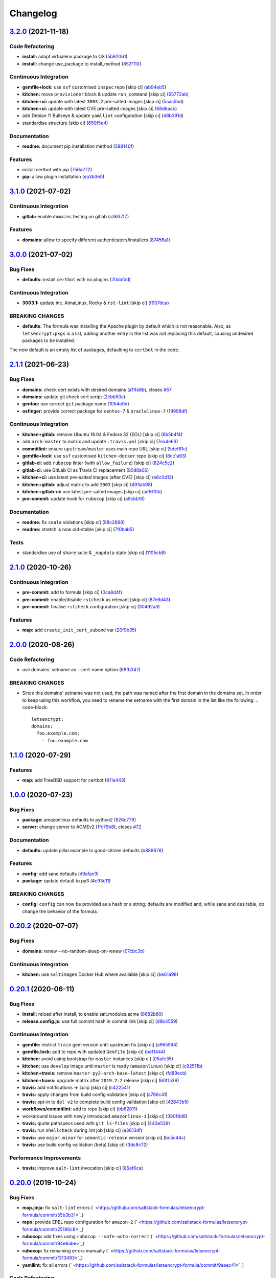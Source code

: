 
Changelog
=========

`3.2.0 <https://github.com/saltstack-formulas/letsencrypt-formula/compare/v3.1.0...v3.2.0>`_ (2021-11-18)
-------------------------------------------------------------------------------------------------------------

Code Refactoring
^^^^^^^^^^^^^^^^


* **install:** adapt virtualenv package to OS (\ `5b92061 <https://github.com/saltstack-formulas/letsencrypt-formula/commit/5b920617e89c382059be16c4367a2e15361101ef>`_\ )
* **install:** change use_package to install_method (\ `852f110 <https://github.com/saltstack-formulas/letsencrypt-formula/commit/852f110df1e72126f517eab48f7475c828025cf5>`_\ )

Continuous Integration
^^^^^^^^^^^^^^^^^^^^^^


* **gemfile+lock:** use ``ssf`` customised ``inspec`` repo [skip ci] (\ `ab94eb5 <https://github.com/saltstack-formulas/letsencrypt-formula/commit/ab94eb5d2e8793ed7b2c406cc38aa7b1aa29e6b7>`_\ )
* **kitchen:** move ``provisioner`` block & update ``run_command`` [skip ci] (\ `65772ab <https://github.com/saltstack-formulas/letsencrypt-formula/commit/65772abcea0c1ade2fdb54449c5810aa4370b421>`_\ )
* **kitchen+ci:** update with latest ``3003.2`` pre-salted images [skip ci] (\ `5aac5bd <https://github.com/saltstack-formulas/letsencrypt-formula/commit/5aac5bd8202adf3a35c5c76aa0b96f4a03dbd9ce>`_\ )
* **kitchen+ci:** update with latest CVE pre-salted images [skip ci] (\ `68d6aab <https://github.com/saltstack-formulas/letsencrypt-formula/commit/68d6aab249e87efa1a478b0a919b6b77a090ffd4>`_\ )
* add Debian 11 Bullseye & update ``yamllint`` configuration [skip ci] (\ `46b391d <https://github.com/saltstack-formulas/letsencrypt-formula/commit/46b391d9e161a43efe3a658fbad6a70b53bb250a>`_\ )
* standardise structure [skip ci] (\ `650f5e4 <https://github.com/saltstack-formulas/letsencrypt-formula/commit/650f5e43a40b8d5328a8abecc6d7ecea29cf2592>`_\ )

Documentation
^^^^^^^^^^^^^


* **readme:** document pip installation method (\ `288140f <https://github.com/saltstack-formulas/letsencrypt-formula/commit/288140f9c8b17f169fd788dc0aee9964d5b30328>`_\ )

Features
^^^^^^^^


* install certbot with pip (\ `756a272 <https://github.com/saltstack-formulas/letsencrypt-formula/commit/756a2722e05dfabc8ad67e502aeef76d0b950018>`_\ )
* **pip:** allow plugin installation (\ `ea3b3e0 <https://github.com/saltstack-formulas/letsencrypt-formula/commit/ea3b3e04fe5ba3942448839461571e5b202a438a>`_\ )

`3.1.0 <https://github.com/saltstack-formulas/letsencrypt-formula/compare/v3.0.0...v3.1.0>`_ (2021-07-02)
-------------------------------------------------------------------------------------------------------------

Continuous Integration
^^^^^^^^^^^^^^^^^^^^^^


* **gitlab:** enable ``domains`` testing on gitlab (\ `c3637f7 <https://github.com/saltstack-formulas/letsencrypt-formula/commit/c3637f7fd1b82469d319b181f0632b3c3b388561>`_\ )

Features
^^^^^^^^


* **domains:** allow to specify different authenticators/installers (\ `87456a1 <https://github.com/saltstack-formulas/letsencrypt-formula/commit/87456a1c0601f19e8ce92d7d292b86853abc87cb>`_\ )

`3.0.0 <https://github.com/saltstack-formulas/letsencrypt-formula/compare/v2.1.1...v3.0.0>`_ (2021-07-02)
-------------------------------------------------------------------------------------------------------------

Bug Fixes
^^^^^^^^^


* **defaults:** install ``certbot`` with no plugins (\ `70dafdd <https://github.com/saltstack-formulas/letsencrypt-formula/commit/70dafdd9456e27d224c94a2bcccc916fedd16bd4>`_\ )

Continuous Integration
^^^^^^^^^^^^^^^^^^^^^^


* **3003.1:** update inc. AlmaLinux, Rocky & ``rst-lint`` [skip ci] (\ `f937dca <https://github.com/saltstack-formulas/letsencrypt-formula/commit/f937dca2ff16eff5fc4f855ae2d550ef15eefa34>`_\ )

BREAKING CHANGES
^^^^^^^^^^^^^^^^


* **defaults:** The formula was installing the Apache plugin by default
  which is not reasonable. Also, as ``letsencrypt:pkgs`` is a list,
  *adding* another entry in the list was not replacing this default, causing
  undesired packages to be installed.

The new default is an empty list of packages, defaulting to ``certbot`` in
the code.

`2.1.1 <https://github.com/saltstack-formulas/letsencrypt-formula/compare/v2.1.0...v2.1.1>`_ (2021-06-23)
-------------------------------------------------------------------------------------------------------------

Bug Fixes
^^^^^^^^^


* **domains:** check cert exists with desired domains (\ `a11fa8b <https://github.com/saltstack-formulas/letsencrypt-formula/commit/a11fa8b64900598ad1c0845a3fd698feed3c711f>`_\ ), closes `#57 <https://github.com/saltstack-formulas/letsencrypt-formula/issues/57>`_
* **domains:** update git check cert script (\ `2cbb50c <https://github.com/saltstack-formulas/letsencrypt-formula/commit/2cbb50c663437a0626237f0a2007d0aa7abd5b1d>`_\ )
* **gentoo:** use correct ``git`` package name (\ `1054e0d <https://github.com/saltstack-formulas/letsencrypt-formula/commit/1054e0db7c67f63ef8fb2967c0c4cb941919fb7a>`_\ )
* **osfinger:** provide correct package for ``centos-7`` & ``oraclelinux-7`` (\ `19998df <https://github.com/saltstack-formulas/letsencrypt-formula/commit/19998df42d6d9079432ef8e6fc1b766db7ff569b>`_\ )

Continuous Integration
^^^^^^^^^^^^^^^^^^^^^^


* **kitchen+gitlab:** remove Ubuntu 16.04 & Fedora 32 (EOL) [skip ci] (\ `8b5b4f4 <https://github.com/saltstack-formulas/letsencrypt-formula/commit/8b5b4f489aec5d4eab0ad9a0069702ea8f814723>`_\ )
* add ``arch-master`` to matrix and update ``.travis.yml`` [skip ci] (\ `7ea4e63 <https://github.com/saltstack-formulas/letsencrypt-formula/commit/7ea4e63fa226f10be2e0cef6186e83ef2e221e2a>`_\ )
* **commitlint:** ensure ``upstream/master`` uses main repo URL [skip ci] (\ `5def61c <https://github.com/saltstack-formulas/letsencrypt-formula/commit/5def61c38210ca0bcd7bc35dc713d294fb69b40a>`_\ )
* **gemfile+lock:** use ``ssf`` customised ``kitchen-docker`` repo [skip ci] (\ `8cc1a93 <https://github.com/saltstack-formulas/letsencrypt-formula/commit/8cc1a9383fe1b381f7daebc8d55102d476c3ed5f>`_\ )
* **gitlab-ci:** add ``rubocop`` linter (with ``allow_failure``\ ) [skip ci] (\ `824c5c2 <https://github.com/saltstack-formulas/letsencrypt-formula/commit/824c5c23e65f26c2ec8b72db1657d3a9c9b32d90>`_\ )
* **gitlab-ci:** use GitLab CI as Travis CI replacement (\ `90d8a06 <https://github.com/saltstack-formulas/letsencrypt-formula/commit/90d8a069b64ded15a5299a0980705cc37a42c069>`_\ )
* **kitchen+ci:** use latest pre-salted images (after CVE) [skip ci] (\ `e6c0d13 <https://github.com/saltstack-formulas/letsencrypt-formula/commit/e6c0d13ee94cd45c35f9dd1a2eb6bd37a01b2e86>`_\ )
* **kitchen+gitlab:** adjust matrix to add ``3003`` [skip ci] (\ `493ab98 <https://github.com/saltstack-formulas/letsencrypt-formula/commit/493ab98f014734d3c5f622f8fbe6bd7a0c01ea10>`_\ )
* **kitchen+gitlab-ci:** use latest pre-salted images [skip ci] (\ `ae1610b <https://github.com/saltstack-formulas/letsencrypt-formula/commit/ae1610bd60d82ba3c9a10da1f27d086d89380ef9>`_\ )
* **pre-commit:** update hook for ``rubocop`` [skip ci] (\ `a9cbb16 <https://github.com/saltstack-formulas/letsencrypt-formula/commit/a9cbb1650f92042406d3de4f37e0e25567cf10cb>`_\ )

Documentation
^^^^^^^^^^^^^


* **readme:** fix ``coala`` violations [skip ci] (\ `98c2898 <https://github.com/saltstack-formulas/letsencrypt-formula/commit/98c2898e28f5bd2f45fda395805ce3af4c360228>`_\ )
* **readme:** stretch is now old-stable [skip ci] (\ `7f0bab5 <https://github.com/saltstack-formulas/letsencrypt-formula/commit/7f0bab5493331fcb66a82baf0b4dd1b91c03856c>`_\ )

Tests
^^^^^


* standardise use of ``share`` suite & ``_mapdata`` state [skip ci] (\ `1105cb8 <https://github.com/saltstack-formulas/letsencrypt-formula/commit/1105cb896a57ccdf2906ad225e757773686aeceb>`_\ )

`2.1.0 <https://github.com/saltstack-formulas/letsencrypt-formula/compare/v2.0.0...v2.1.0>`_ (2020-10-26)
-------------------------------------------------------------------------------------------------------------

Continuous Integration
^^^^^^^^^^^^^^^^^^^^^^


* **pre-commit:** add to formula [skip ci] (\ `0ca8d4f <https://github.com/saltstack-formulas/letsencrypt-formula/commit/0ca8d4f92f721161a2b0de15e882fbf144e1f017>`_\ )
* **pre-commit:** enable/disable ``rstcheck`` as relevant [skip ci] (\ `87e6d43 <https://github.com/saltstack-formulas/letsencrypt-formula/commit/87e6d43da34943ae5435615939417b2c251394a9>`_\ )
* **pre-commit:** finalise ``rstcheck`` configuration [skip ci] (\ `30492a3 <https://github.com/saltstack-formulas/letsencrypt-formula/commit/30492a36a285baa428b7a3e894246998a5dce8c2>`_\ )

Features
^^^^^^^^


* **map:** add ``create_init_cert_subcmd`` var (\ `20f9b35 <https://github.com/saltstack-formulas/letsencrypt-formula/commit/20f9b35fda19a7bad7335283fc566836a7631ab1>`_\ )

`2.0.0 <https://github.com/saltstack-formulas/letsencrypt-formula/compare/v1.1.0...v2.0.0>`_ (2020-08-26)
-------------------------------------------------------------------------------------------------------------

Code Refactoring
^^^^^^^^^^^^^^^^


* use domains' setname as --cert-name option (\ `68fb247 <https://github.com/saltstack-formulas/letsencrypt-formula/commit/68fb2475508fea71caf542f62be0e5ce3789e90e>`_\ )

BREAKING CHANGES
^^^^^^^^^^^^^^^^


* Since this domains' setname was not used, the path was named
  after the first domain in the domains set. In order to keep using this workflow,
  you need to rename the setname with the first domain in the list like the
  following:
  .. code-block::

     letsencrypt:
     domains:
       foo.example.com:
         - foo.example.com

`1.1.0 <https://github.com/saltstack-formulas/letsencrypt-formula/compare/v1.0.0...v1.1.0>`_ (2020-07-29)
-------------------------------------------------------------------------------------------------------------

Features
^^^^^^^^


* **map:** add FreeBSD support for certbot (\ `911a443 <https://github.com/saltstack-formulas/letsencrypt-formula/commit/911a443070d601f30a0b43e6dc258fd00a7d70cb>`_\ )

`1.0.0 <https://github.com/saltstack-formulas/letsencrypt-formula/compare/v0.20.2...v1.0.0>`_ (2020-07-23)
--------------------------------------------------------------------------------------------------------------

Bug Fixes
^^^^^^^^^


* **package:** amazonlinux defaults to python2 (\ `926c779 <https://github.com/saltstack-formulas/letsencrypt-formula/commit/926c779d477e86ee99eeb435a7bca66b023cf594>`_\ )
* **server:** change server to ACMEv2 (\ `1fc79b8 <https://github.com/saltstack-formulas/letsencrypt-formula/commit/1fc79b858364d08621dcd2b606e6adf440d0d9f8>`_\ ), closes `#72 <https://github.com/saltstack-formulas/letsencrypt-formula/issues/72>`_

Documentation
^^^^^^^^^^^^^


* **defaults:** update pillar.example to good-citizen defaults (\ `b889678 <https://github.com/saltstack-formulas/letsencrypt-formula/commit/b889678880d89ca629e13551fbd31a5b447b8e16>`_\ )

Features
^^^^^^^^


* **config:** add sane defaults (\ `d9afac9 <https://github.com/saltstack-formulas/letsencrypt-formula/commit/d9afac941c17f57b97ca50e70cf78a21e60c39c5>`_\ )
* **package:** update default to py3 (\ `4c93c11 <https://github.com/saltstack-formulas/letsencrypt-formula/commit/4c93c119d2fd596bfd032598f8f4883ec999b748>`_\ )

BREAKING CHANGES
^^^^^^^^^^^^^^^^


* **config:** ``config`` can now be provided as a hash or a string; defaults
  are modified and, while sane and desirable, do change the behavior of the
  formula.

`0.20.2 <https://github.com/saltstack-formulas/letsencrypt-formula/compare/v0.20.1...v0.20.2>`_ (2020-07-07)
----------------------------------------------------------------------------------------------------------------

Bug Fixes
^^^^^^^^^


* **domains:** renew --no-random-sleep-on-renew (\ `07cbc3b <https://github.com/saltstack-formulas/letsencrypt-formula/commit/07cbc3bf8877bbca9da067e9208ac7c05d651b00>`_\ )

Continuous Integration
^^^^^^^^^^^^^^^^^^^^^^


* **kitchen:** use ``saltimages`` Docker Hub where available [skip ci] (\ `be61a98 <https://github.com/saltstack-formulas/letsencrypt-formula/commit/be61a987832218a3b0036c33fec6ccab343b0d86>`_\ )

`0.20.1 <https://github.com/saltstack-formulas/letsencrypt-formula/compare/v0.20.0...v0.20.1>`_ (2020-06-11)
----------------------------------------------------------------------------------------------------------------

Bug Fixes
^^^^^^^^^


* **install:** reload after install, to enable salt.modules.acme (\ `8682b80 <https://github.com/saltstack-formulas/letsencrypt-formula/commit/8682b80593a23454a91919cae9c716ce56e4097f>`_\ )
* **release.config.js:** use full commit hash in commit link [skip ci] (\ `d9b4559 <https://github.com/saltstack-formulas/letsencrypt-formula/commit/d9b45596c629b398be89b4b63cd1af6f6b08404c>`_\ )

Continuous Integration
^^^^^^^^^^^^^^^^^^^^^^


* **gemfile:** restrict ``train`` gem version until upstream fix [skip ci] (\ `a965594 <https://github.com/saltstack-formulas/letsencrypt-formula/commit/a965594ec9f59ef9caed0a483ed7d40395fb7b5a>`_\ )
* **gemfile.lock:** add to repo with updated ``Gemfile`` [skip ci] (\ `be11444 <https://github.com/saltstack-formulas/letsencrypt-formula/commit/be114445aad0db88f0c54dd58fac39d2fafc72fa>`_\ )
* **kitchen:** avoid using bootstrap for ``master`` instances [skip ci] (\ `05afe35 <https://github.com/saltstack-formulas/letsencrypt-formula/commit/05afe358e12e828ba1a16c833933238272ff32d0>`_\ )
* **kitchen:** use ``develop`` image until ``master`` is ready (\ ``amazonlinux``\ ) [skip ci] (\ `c92511b <https://github.com/saltstack-formulas/letsencrypt-formula/commit/c92511b105b8a3f7c27f79b98d60d562923ee2dd>`_\ )
* **kitchen+travis:** remove ``master-py2-arch-base-latest`` [skip ci] (\ `fd89ecb <https://github.com/saltstack-formulas/letsencrypt-formula/commit/fd89ecb28cd4a825c5a7e9d81edbf56b98d6d22f>`_\ )
* **kitchen+travis:** upgrade matrix after ``2019.2.2`` release [skip ci] (\ `60f1a39 <https://github.com/saltstack-formulas/letsencrypt-formula/commit/60f1a39c56477b1b40ad3b113a297cad03068fc2>`_\ )
* **travis:** add notifications => zulip [skip ci] (\ `c422541 <https://github.com/saltstack-formulas/letsencrypt-formula/commit/c422541e4c7f0f4d2859e80ff2fcb94234ee3ac8>`_\ )
* **travis:** apply changes from build config validation [skip ci] (\ `a786c41 <https://github.com/saltstack-formulas/letsencrypt-formula/commit/a786c417e14059ccf228518ff6fa22dc91c145e4>`_\ )
* **travis:** opt-in to ``dpl v2`` to complete build config validation [skip ci] (\ `42643b5 <https://github.com/saltstack-formulas/letsencrypt-formula/commit/42643b52271600d4b270e16f2de8e53bb6f3a9f4>`_\ )
* **workflows/commitlint:** add to repo [skip ci] (\ `bb62011 <https://github.com/saltstack-formulas/letsencrypt-formula/commit/bb62011bea7553976f7c09049e4946610dc072dd>`_\ )
* workaround issues with newly introduced ``amazonlinux-1`` [skip ci] (\ `380f8d6 <https://github.com/saltstack-formulas/letsencrypt-formula/commit/380f8d633a197122162442228094d167989c4800>`_\ )
* **travis:** quote pathspecs used with ``git ls-files`` [skip ci] (\ `443e539 <https://github.com/saltstack-formulas/letsencrypt-formula/commit/443e539fc1f0eda9e3705dd6eef784088e49bc7e>`_\ )
* **travis:** run ``shellcheck`` during lint job [skip ci] (\ `e3613df <https://github.com/saltstack-formulas/letsencrypt-formula/commit/e3613df1430959129920c04bdafcdec04f927309>`_\ )
* **travis:** use ``major.minor`` for ``semantic-release`` version [skip ci] (\ `bc5c44c <https://github.com/saltstack-formulas/letsencrypt-formula/commit/bc5c44cfbef9287766e3ac2f5cd07a0ac8da8388>`_\ )
* **travis:** use build config validation (beta) [skip ci] (\ `3dc8c72 <https://github.com/saltstack-formulas/letsencrypt-formula/commit/3dc8c72c7287301682ccd35d2cb23b91418ead21>`_\ )

Performance Improvements
^^^^^^^^^^^^^^^^^^^^^^^^


* **travis:** improve ``salt-lint`` invocation [skip ci] (\ `85af6ca <https://github.com/saltstack-formulas/letsencrypt-formula/commit/85af6ca4a9555635ce338851014f0dd6719b0482>`_\ )

`0.20.0 <https://github.com/saltstack-formulas/letsencrypt-formula/compare/v0.19.1...v0.20.0>`_ (2019-10-24)
----------------------------------------------------------------------------------------------------------------

Bug Fixes
^^^^^^^^^


* **map.jinja:** fix ``salt-lint`` errors (\ ` <https://github.com/saltstack-formulas/letsencrypt-formula/commit/55b3b31>`_\ )
* **repo:** provide EPEL repo configuration for ``amazon-2`` (\ ` <https://github.com/saltstack-formulas/letsencrypt-formula/commit/25196c8>`_\ )
* **rubocop:** add fixes using ``rubocop --safe-auto-correct`` (\ ` <https://github.com/saltstack-formulas/letsencrypt-formula/commit/94e8abe>`_\ )
* **rubocop:** fix remaining errors manually (\ ` <https://github.com/saltstack-formulas/letsencrypt-formula/commit/f313483>`_\ )
* **yamllint:** fix all errors (\ ` <https://github.com/saltstack-formulas/letsencrypt-formula/commit/9aaec41>`_\ )

Code Refactoring
^^^^^^^^^^^^^^^^


* **kitchen:** prefer ``kitchen.yml`` to ``.kitchen.yml`` (\ ` <https://github.com/saltstack-formulas/letsencrypt-formula/commit/950b95d>`_\ )
* **kitchen:** use ``pillar_from_files`` throughout (\ ` <https://github.com/saltstack-formulas/letsencrypt-formula/commit/65ee41d>`_\ )

Continuous Integration
^^^^^^^^^^^^^^^^^^^^^^


* **kitchen:** remove redundant settings (all covered under the suites) (\ ` <https://github.com/saltstack-formulas/letsencrypt-formula/commit/37a3a56>`_\ )

Documentation
^^^^^^^^^^^^^


* **readme:** modify according to standard structure (\ ` <https://github.com/saltstack-formulas/letsencrypt-formula/commit/fcaa79c>`_\ )
* **readme:** move to ``docs/`` directory (\ ` <https://github.com/saltstack-formulas/letsencrypt-formula/commit/550b56d>`_\ )

Features
^^^^^^^^


* **semantic-release:** implement for this formula (\ ` <https://github.com/saltstack-formulas/letsencrypt-formula/commit/1a6c486>`_\ )

Tests
^^^^^


* **inspec:** fix typo in ``git`` test filename (\ ` <https://github.com/saltstack-formulas/letsencrypt-formula/commit/83f1cac>`_\ )
* **inspec:** move tests to relevant ``controls`` sub-directory (\ ` <https://github.com/saltstack-formulas/letsencrypt-formula/commit/71bd8c1>`_\ )
